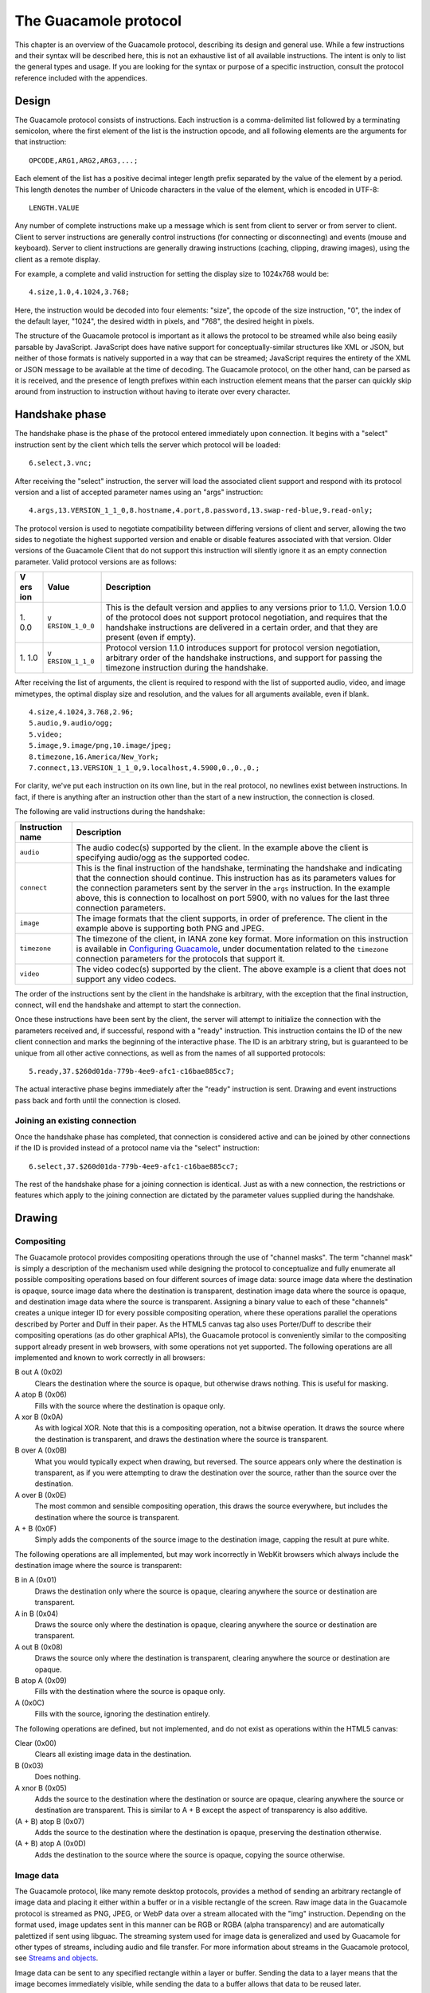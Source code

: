 .. _guacamole-protocol:

The Guacamole protocol
======================

This chapter is an overview of the Guacamole protocol, describing its
design and general use. While a few instructions and their syntax will
be described here, this is not an exhaustive list of all available
instructions. The intent is only to list the general types and usage. If
you are looking for the syntax or purpose of a specific instruction,
consult the protocol reference included with the appendices.

.. _guacamole-protocol-design:

Design
------

The Guacamole protocol consists of instructions. Each instruction is a
comma-delimited list followed by a terminating semicolon, where the
first element of the list is the instruction opcode, and all following
elements are the arguments for that instruction:

.. container:: informalexample

   ::

      OPCODE,ARG1,ARG2,ARG3,...;

Each element of the list has a positive decimal integer length prefix
separated by the value of the element by a period. This length denotes
the number of Unicode characters in the value of the element, which is
encoded in UTF-8:

.. container:: informalexample

   ::

      LENGTH.VALUE

Any number of complete instructions make up a message which is sent from
client to server or from server to client. Client to server instructions
are generally control instructions (for connecting or disconnecting) and
events (mouse and keyboard). Server to client instructions are generally
drawing instructions (caching, clipping, drawing images), using the
client as a remote display.

For example, a complete and valid instruction for setting the display
size to 1024x768 would be:

.. container:: informalexample

   ::

      4.size,1.0,4.1024,3.768;

Here, the instruction would be decoded into four elements: "size", the
opcode of the size instruction, "0", the index of the default layer,
"1024", the desired width in pixels, and "768", the desired height in
pixels.

The structure of the Guacamole protocol is important as it allows the
protocol to be streamed while also being easily parsable by JavaScript.
JavaScript does have native support for conceptually-similar structures
like XML or JSON, but neither of those formats is natively supported in
a way that can be streamed; JavaScript requires the entirety of the XML
or JSON message to be available at the time of decoding. The Guacamole
protocol, on the other hand, can be parsed as it is received, and the
presence of length prefixes within each instruction element means that
the parser can quickly skip around from instruction to instruction
without having to iterate over every character.

.. _guacamole-protocol-handshake:

Handshake phase
---------------

The handshake phase is the phase of the protocol entered immediately
upon connection. It begins with a "select" instruction sent by the
client which tells the server which protocol will be loaded:

.. container:: informalexample

   ::

      6.select,3.vnc;

After receiving the "select" instruction, the server will load the
associated client support and respond with its protocol version and a
list of accepted parameter names using an "args" instruction:

.. container:: informalexample

   ::

      4.args,13.VERSION_1_1_0,8.hostname,4.port,8.password,13.swap-red-blue,9.read-only;

The protocol version is used to negotiate compatibility between
differing versions of client and server, allowing the two sides to
negotiate the highest supported version and enable or disable features
associated with that version. Older versions of the Guacamole Client
that do not support this instruction will silently ignore it as an empty
connection parameter. Valid protocol versions are as follows:

+-----+----------------+-----------------------------------------------+
| V   | Value          | Description                                   |
| ers |                |                                               |
| ion |                |                                               |
+=====+================+===============================================+
| 1.  | ``V            | This is the default version and applies to    |
| 0.0 | ERSION_1_0_0`` | any versions prior to 1.1.0. Version 1.0.0 of |
|     |                | the protocol does not support protocol        |
|     |                | negotiation, and requires that the handshake  |
|     |                | instructions are delivered in a certain       |
|     |                | order, and that they are present (even if     |
|     |                | empty).                                       |
+-----+----------------+-----------------------------------------------+
| 1.  | ``V            | Protocol version 1.1.0 introduces support for |
| 1.0 | ERSION_1_1_0`` | protocol version negotiation, arbitrary order |
|     |                | of the handshake instructions, and support    |
|     |                | for passing the timezone instruction during   |
|     |                | the handshake.                                |
+-----+----------------+-----------------------------------------------+

After receiving the list of arguments, the client is required to respond
with the list of supported audio, video, and image mimetypes, the
optimal display size and resolution, and the values for all arguments
available, even if blank.

.. container:: informalexample

   ::

      4.size,4.1024,3.768,2.96;
      5.audio,9.audio/ogg;
      5.video;
      5.image,9.image/png,10.image/jpeg;
      8.timezone,16.America/New_York;
      7.connect,13.VERSION_1_1_0,9.localhost,4.5900,0.,0.,0.;

For clarity, we've put each instruction on its own line, but in the real
protocol, no newlines exist between instructions. In fact, if there is
anything after an instruction other than the start of a new instruction,
the connection is closed.

The following are valid instructions during the handshake:

+--------------+-------------------------------------------------------+
| Instruction  | Description                                           |
| name         |                                                       |
+==============+=======================================================+
| ``audio``    | The audio codec(s) supported by the client. In the    |
|              | example above the client is specifying audio/ogg as   |
|              | the supported codec.                                  |
+--------------+-------------------------------------------------------+
| ``connect``  | This is the final instruction of the handshake,       |
|              | terminating the handshake and indicating that the     |
|              | connection should continue. This instruction has as   |
|              | its parameters values for the connection parameters   |
|              | sent by the server in the ``args`` instruction. In    |
|              | the example above, this is connection to localhost on |
|              | port 5900, with no values for the last three          |
|              | connection parameters.                                |
+--------------+-------------------------------------------------------+
| ``image``    | The image formats that the client supports, in order  |
|              | of preference. The client in the example above is     |
|              | supporting both PNG and JPEG.                         |
+--------------+-------------------------------------------------------+
| ``timezone`` | The timezone of the client, in IANA zone key format.  |
|              | More information on this instruction is available in  |
|              | `Configuring Guacamole <#configuring-guacamole>`__,   |
|              | under documentation related to the ``timezone``       |
|              | connection parameters for the protocols that support  |
|              | it.                                                   |
+--------------+-------------------------------------------------------+
| ``video``    | The video codec(s) supported by the client. The above |
|              | example is a client that does not support any video   |
|              | codecs.                                               |
+--------------+-------------------------------------------------------+

The order of the instructions sent by the client in the handshake is
arbitrary, with the exception that the final instruction, connect, will
end the handshake and attempt to start the connection.

Once these instructions have been sent by the client, the server will
attempt to initialize the connection with the parameters received and,
if successful, respond with a "ready" instruction. This instruction
contains the ID of the new client connection and marks the beginning of
the interactive phase. The ID is an arbitrary string, but is guaranteed
to be unique from all other active connections, as well as from the
names of all supported protocols:

.. container:: informalexample

   ::

      5.ready,37.$260d01da-779b-4ee9-afc1-c16bae885cc7;

The actual interactive phase begins immediately after the "ready"
instruction is sent. Drawing and event instructions pass back and forth
until the connection is closed.

.. _guacamole-protocol-joining:

Joining an existing connection
~~~~~~~~~~~~~~~~~~~~~~~~~~~~~~

Once the handshake phase has completed, that connection is considered
active and can be joined by other connections if the ID is provided
instead of a protocol name via the "select" instruction:

.. container:: informalexample

   ::

      6.select,37.$260d01da-779b-4ee9-afc1-c16bae885cc7;

   The rest of the handshake phase for a joining connection is
   identical. Just as with a new connection, the restrictions or
   features which apply to the joining connection are dictated by the
   parameter values supplied during the handshake.

.. _guacamole-protocol-drawing:

Drawing
-------

.. _guacamole-protocol-compositing:

Compositing
~~~~~~~~~~~

The Guacamole protocol provides compositing operations through the use
of "channel masks". The term "channel mask" is simply a description of
the mechanism used while designing the protocol to conceptualize and
fully enumerate all possible compositing operations based on four
different sources of image data: source image data where the destination
is opaque, source image data where the destination is transparent,
destination image data where the source is opaque, and destination image
data where the source is transparent. Assigning a binary value to each
of these "channels" creates a unique integer ID for every possible
compositing operation, where these operations parallel the operations
described by Porter and Duff in their paper. As the HTML5 canvas tag
also uses Porter/Duff to describe their compositing operations (as do
other graphical APIs), the Guacamole protocol is conveniently similar to
the compositing support already present in web browsers, with some
operations not yet supported. The following operations are all
implemented and known to work correctly in all browsers:

B out A (0x02)
   Clears the destination where the source is opaque, but otherwise
   draws nothing. This is useful for masking.

A atop B (0x06)
   Fills with the source where the destination is opaque only.

A xor B (0x0A)
   As with logical XOR. Note that this is a compositing operation, not a
   bitwise operation. It draws the source where the destination is
   transparent, and draws the destination where the source is
   transparent.

B over A (0x0B)
   What you would typically expect when drawing, but reversed. The
   source appears only where the destination is transparent, as if you
   were attempting to draw the destination over the source, rather than
   the source over the destination.

A over B (0x0E)
   The most common and sensible compositing operation, this draws the
   source everywhere, but includes the destination where the source is
   transparent.

A + B (0x0F)
   Simply adds the components of the source image to the destination
   image, capping the result at pure white.

The following operations are all implemented, but may work incorrectly
in WebKit browsers which always include the destination image where the
source is transparent:

B in A (0x01)
   Draws the destination only where the source is opaque, clearing
   anywhere the source or destination are transparent.

A in B (0x04)
   Draws the source only where the destination is opaque, clearing
   anywhere the source or destination are transparent.

A out B (0x08)
   Draws the source only where the destination is transparent, clearing
   anywhere the source or destination are opaque.

B atop A (0x09)
   Fills with the destination where the source is opaque only.

A (0x0C)
   Fills with the source, ignoring the destination entirely.

The following operations are defined, but not implemented, and do not
exist as operations within the HTML5 canvas:

Clear (0x00)
   Clears all existing image data in the destination.

B (0x03)
   Does nothing.

A xnor B (0x05)
   Adds the source to the destination where the destination or source
   are opaque, clearing anywhere the source or destination are
   transparent. This is similar to A + B except the aspect of
   transparency is also additive.

(A + B) atop B (0x07)
   Adds the source to the destination where the destination is opaque,
   preserving the destination otherwise.

(A + B) atop A (0x0D)
   Adds the destination to the source where the source is opaque,
   copying the source otherwise.

.. _guacamole-protocol-images:

Image data
~~~~~~~~~~

The Guacamole protocol, like many remote desktop protocols, provides a
method of sending an arbitrary rectangle of image data and placing it
either within a buffer or in a visible rectangle of the screen. Raw
image data in the Guacamole protocol is streamed as PNG, JPEG, or WebP
data over a stream allocated with the "img" instruction. Depending on
the format used, image updates sent in this manner can be RGB or RGBA
(alpha transparency) and are automatically palettized if sent using
libguac. The streaming system used for image data is generalized and
used by Guacamole for other types of streams, including audio and file
transfer. For more information about streams in the Guacamole protocol,
see `Streams and objects <#guacamole-protocol-streaming>`__.

Image data can be sent to any specified rectangle within a layer or
buffer. Sending the data to a layer means that the image becomes
immediately visible, while sending the data to a buffer allows that data
to be reused later.

.. _guacamole-protocol-copying-images:

Copying image data between layers
~~~~~~~~~~~~~~~~~~~~~~~~~~~~~~~~~

Image data can be copied from one layer or buffer into another layer or
buffer. This is often used for scrolling (where most of the result of
the graphical update is identical to the previous state) or for caching
parts of an image.

Both VNC and RDP provide a means of copying a region of screen data and
placing it somewhere else within the same screen. RDP provides an
additional means of copying data to a cache, or recalling data from that
cache and placing it on the screen. Guacamole takes this concept and
reduces it further, as both on-screen and off-screen image storage is
the same. The Guacamole "copy" instruction allows you to copy a
rectangle of image data, and place it within another layer, whether that
layer is the same as the source layer, a different visible layer, or an
off-screen buffer.

.. _guacamole-graphical-primitives:

Graphical primitives
~~~~~~~~~~~~~~~~~~~~

The Guacamole protocol provides basic graphics operations similar to
those of Cairo or the HTML5 canvas. In many cases, these primitives are
useful for remote drawing, and desirable in that they take up less
bandwidth than sending corresponding PNG images. Beware that excessive
use of primitives leads to an increase in client-side processing, which
may reduce the performance of a connected client, especially if that
client is on a lower-performance machine like a mobile phone or tablet.

.. _guacamole-protocol-layers:

Buffers and layers
~~~~~~~~~~~~~~~~~~

All drawing operations in the Guacamole protocol affect a layer, and
each layer has an integer index which identifies it. When this integer
is negative, the layer is not visible, and can be used for storage or
caching of image data. In this case, the layer is referred to within the
code and within documentation as a "buffer". Layers are created
automatically when they are first referenced in an instruction.

There is one main layer which is always present called the "default
layer". This layer has an index of 0. Resizing this layer resizes the
entire remote display. Other layers default to the size of the default
layer upon creation, while buffers are always created with a size of
0x0, automatically resizing themselves to fit their contents.

Non-buffer layers can be moved and nested within each other. In this
way, layers provide a simple means of hardware-accelerated compositing.
If you need a window to appear above others, or you have some object
which will be moving or you need the data beneath it automatically
preserved, a layer is a good way of accomplishing this. If a layer is
nested within another layer, its position is relative to that of its
parent. When the parent is moved or reordered, the child moves with it.
If the child extends beyond the parents bounds, it will be clipped.

.. _guacamole-protocol-streaming:

Streams and objects
-------------------

Guacamole supports transfer of clipboard contents, audio, video, and
image data, as well as files and arbitrary named pipes.

Streams are allocated directly with instructions that associate the new
stream with particular semantics and metadata, such as the "audio" or
"video" instructions used for playing media, the "file" instruction used
for file transfer, and the "pipe" instruction for transfer of completely
arbitrary data between client and server. In some cases, the
availability and semantics of streams may be explicitly advertised using
structured sets of named streams known as "objects".

Once a stream is allocated, data is sent along the stream in chunks
using "blob" instructions, which may be acknowledged by the receiving
end by "ack" instructions. The end of the stream is finally signalled
with an "end" instruction.

.. _guacamole-protocol-events:

Events
------

When something changes on either side, client or server, such as a key
being pressed, the mouse moving, or clipboard data changing, an
instruction describing the event is sent.

.. _guacamole-protocol-disconnecting:

Disconnecting
-------------

The server and client can end the connection at any time. There is no
requirement for the server or the client to communicate that the
connection needs to terminate. When the client or server wish to end the
connection, and the reason is known, they can use the "disconnect" or
"error" instructions.

The disconnect instruction is sent by the client when it is
disconnecting. This is largely out of politeness, and the server must be
written knowing that the disconnect instruction may not always be sent
in time (guacd is written this way).

If the client does something wrong, or the server detects a problem with
the client plugin, the server sends an error instruction, including a
description of the problem in the parameters. This informs the client
that the connection is being closed.

